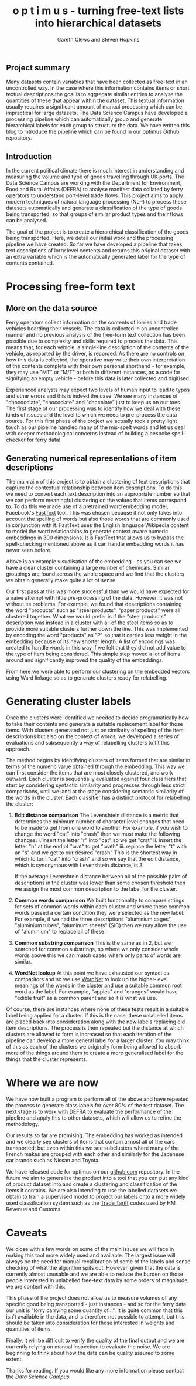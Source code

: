 #+TITLE: o p t i m u s - turning free-text lists into hierarchical datasets
#+AUTHOR: Gareth Clews and Steven Hopkins

** Project summary

Many datasets contain variables that have been collected as free-text in an uncontrolled way. In
the case where this information contains items or short textual descriptions the goal is to
aggregate similar entries to analyse the quantities of these that appear within the dataset.
This textual information usually requires a significant amount of manual processing which can be
impractical for large datasets. The Data Science Campus have developed a processing pipeline
which can automatically group and generate hierarchical labels for each group to structure
the data. We have written this blog to introduce the pipeline which can be found in our optimus Github
repository.

** Introduction

In the current political climate there is much interest in understanding
and measuring the volume and type of goods travelling through UK ports.
The Data Science Campus are working with the Department for Environment, Food and Rural Affairs
(DEFRA) to analyse manifest data collated
by ferry operators to understand port-level trade flows. This project aims to
apply modern techniques of natural language processing (NLP) to
process these datasets automatically and generate a classification of the
type of goods being transported, so that groups of similar product types and
their flows can be analysed.

The goal of the project is to create a hierarchical classification of the goods
being transported. Here, we detail our
initial work and the processing pipeline we have created. So far we have
developed a pipeline that takes text descriptions of lorry level contents and
returns this original dataset with an extra variable which is the automatically
generated label for the type of contents contained.


* Processing free-form text

** More on the data source

Ferry operators collect information on the contents of
lorries and trade vehicles boarding their vessels. The data is collected in an
uncontrolled manner and no previous analysis of the free-form text collection has
been possible due to complexity and skills required to process the data. This means that,
for each vehicle, a single-line
description of the contents of the vehicle, as reported
by the driver, is recorded. As there are no controls on how this data is
collected, the operative may write their own interpretation of the
contents complete with their own personal shorthand - for example, they
may use "MT" or "M/T" or both in different instances, as a code for signifying an
empty vehicle - before this data is later collected and digitised.

Experienced analysts may expect two levels of
human input to lead to typos and other errors and this is indeed the case. We
see many instances of "chococolate", "chococlate" and "chocolate" just to keep
us on our toes. The first stage of our processing was to identify how we deal
with these kinds of issues and the level to which we need to pre-process the data
source. For this first phase of the project we actually took a pretty light
touch as our pipeline handled many of the mis-spelt words and let
us deal with deeper methodological concerns instead of building a bespoke spell-checker
for ferry data!


** Generating numerical representations of item descriptions

The main aim of this project is to obtain a clustering of
text descriptions that capture the contextual relationship between item descriptions.
To do this we need to convert each text description
into an appropriate number so that we can perform meaningful clustering on the values that items
correspond to. To do this we made use of a pretrained word embedding model, Facebook's [[https://github.com/facebookresearch/fasttext][FastText]] tool.
This was chosen because it not only takes into account the spelling of words but also those
words that are commonly used in conjunction with it. FastText uses the English
language Wikipedia content to model the word relationships to generate context aware numeric
embeddings in 300 dimensions. It is FastText that allows us to bypass the spell-checking
mentioned above as it can handle embedding words it has never seen
before.

#+NAME:   fig:clusters
[[../img/chemicals.png]]

Above is an example visualisation of the embedding - as you can see we have a clear
cluster containing a large number of chemicals. Similar groupings are found
across the whole space and we find that the clusters we obtain generally make
quite a lot of sense.

Our first pass at this was more successful than we would have expected for a
naive attempt with little pre-processing of the data. However, it was not
without its problems. For example, we found that descriptions containing the
word "products" such as "steel products", "paper products" were all clustered
together. What we would prefer is if the "steel products" description was instead
in a cluster with all of the steel items so as to provide more suitable clusters
further down the line. This was implemented by encoding the word "products"
as "P" so that it carries less weight in the embedding because of its new shorter length.
A list of encodings was created to handle words in this way if we felt that they did
not add value to the type of item being considered. This simple step moved a lot of
items around and significantly improved the quality of the embeddings.

From here we were able to perform our clustering on the embedded vectors using
Ward linkage so as to generate clusters ready for relabelling.

#+NAME:   fig:dendro
[[../img/chems.png]]

* Generating cluster labels

Once the clusters were identified we needed to decide programatically how to take
their contents and generate a suitable replacement label for those items.
With clusters generated not just on similarity of spelling of the item descriptions but
also on the context of words, we developed a series of evaluations and
subsequently a way of relabelling clusters to fit this approach.

The method begins by identifying clusters of items formed that are similar in
terms of the numeric value obtained through the embedding.
This way we can first consider the items that are most closely clustered, and work outward.
Each cluster is sequentially evaluated against four classifiers that start by
considering syntactic similarity and progresses through less strict comparisons,
until we land at the stage considering semantic similarity of the words in the
cluster. Each classifier has a distinct protocol for relabelling the cluster:


1. *Edit distance comparison*
   The Levenshtein distance is a metric that determines
   the minimum number of character level changes that need to be made to get
   from one word to another. For example, if you wish to change the word "cat"
   into "crash" then we must make the following changes:
     i. insert the letter "r" into "cat" so we get "crat"
     ii. insert the letter "h" at the end of "crat" to get "crath"
     iii. replace the letter "t" with an "s" and we get to our desired "crash"
   This is the shortest way in which to turn "cat" into "crash" and so we say
   that the edit distance, which is synonymous with Levenshtein distance, is 3.

   If the average Levenshtein distance between all of the possible pairs of
   descriptions in the cluster was lower than some chosen threshold then we
   assign the most common description to the label for the cluster.
2. *Common words comparison*
   We built functionality to compare strings for sets of common words within each cluster and
   where these common words passed a certain condition they were selected
   as the new label. For example, if we had the three descriptions "aluminium
   cages", "aluminium tubes", "aluminum sheets" (SIC) then we may allow the use
   of "aluminium" to replace all of these.
3. *Common substring comparison*
   This is the same as in 2, but we searched for common substrings, so where we
   only consider whole words above this we can match cases where only parts of
   words are similar.
4. *WordNet lookup*
   At this point we have exhausted our syntactics comparitors
   and so we use [[https://wordnet.princeton.edu/][WordNet]] to look up the higher-level meanings of the words
   in the cluster and use a suitable common root word as the label.
   For example, "apples" and "oranges" would have "edible fruit" as a common parent and so
   it is what we use.

Of course, there are instances where none of these tests result in a suitable
label being applied for a cluster. If this is the case, these unlabelled items
are placed back into consideration along with the new labels replacing old item descriptions.
The process is then repeated but the distance at which clusters are allowed to
form is increased so that each iteration of the pipeline can develop a more general
label for a larger cluster. You may think of this as each
of the clusters we originally form being allowed to absorb more of the things
around them to create a more generalised label for the things that the cluster
represents.

* Where we are now

We have now built a program to perform all of the above and have repeated the
process to generate class labels for over 80% of the test dataset.
The next stage is to work with DEFRA to evaluate the performance of the pipeline and apply this to other
datasets, which will allow us to refine the methodology.

Our results so far are promising. The embedding has worked as intended
and we clearly see clusters of items that contain almost all of the cars
transported; but even within this we see subclusters where many of the French
makes are grouped with each other and similarly for the Japanese car brands such
as Nissan and Toyota.

We have released code for optimus on our [[https://github.com/datasciencecampus/optimus][github.com]] repository. In the future we aim to
generalise the product into a tool that you can put any kind of product dataset into and
create a clustering and classification of the items it contains. We are also
intending to use the labelled datasets we obtain to train a supervised model to
project our labels onto a more widely used classification system such as the
[[https://www.gov.uk/trade-tariff][Trade Tariff]] codes used by HM Revenue and Customs.


* Caveats

We close with a few words on some of the main issues we will face in making
this tool more widely used and available. The largest issue will always be the need for manual recalibration of some of the labels and sense
checking of what the algorithm spits out. However, given that the data is currently almost unusable and we
are able to reduce the burden on those people interested in unlabelled free-text data by some orders of
magnitude, we are content with this.

This phase of the project does not allow us to measure volumes of any specific
good being transported - just instances - and so for the ferry data
our unit is "lorry carrying some quantity of...". It is quite common that this isn't available in the data, and is therefore not possible to attempt,
but this should be taken into consideration for those interested in weights and
quantities of items.


Finally, it will be difficult to verify the quality of the final output and we are currently relying on
manual inspection to evaluate the noise. We are beginning to think about how the data can be quality assured to some
extent.


Thanks for reading. If you would like any more information please contact the
[[datasciencecampus@ons.gov.uk][Data Science Campus]]
